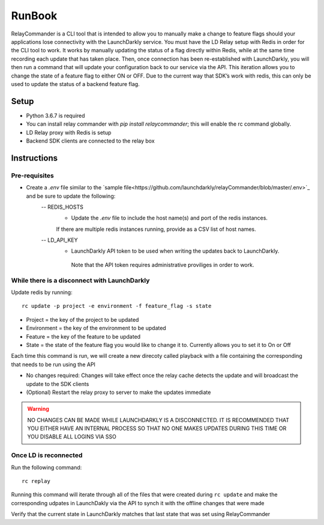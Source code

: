RunBook
=======

RelayCommander is a CLI tool that is intended to allow you to manually make a change to feature flags should your applications lose connectivity with the LaunchDarkly service. You must have the LD Relay setup with Redis in order for the CLI tool to work. It works by manually updating the status of a flag directly within Redis, while at the same time recording each update that has taken place. Then, once connection has been re-established with LaunchDarkly, you will then run a command that will update your configuration back to our service via the API. This iteration allows you to change the state of a feature flag to either ON or OFF. Due to the current way that SDK’s work with redis,  this can only be used to update the status of a backend feature flag.

Setup
------
- Python 3.6.7 is required
- You can install relay commander with `pip install relaycommander`; this will enable the rc command globally. 
- LD Relay proxy with Redis is setup
- Backend SDK clients are connected to the relay box

Instructions
-------------

Pre-requisites
~~~~~~~~~~~~~~

* Create a `.env` file similar to the `sample file<https://github.com/launchdarkly/relayCommander/blob/master/.env>`_ and be sure to update the following:
    -- REDIS_HOSTS
        * Update the `.env` file to include the host name(s) and port of the redis instances. 
        If there are multiple redis instances running, provide as a CSV list of host names.
    -- LD_API_KEY
        * LaunchDarkly API token to be used when writing the updates back to LaunchDarkly.
         Note that the API token requires administrative proviliges in order to work.

While there is a disconnect with LaunchDarkly
~~~~~~~~~~~~~~~~~~~~~~~~~~~~~~~~~~~~~~~~~~~~~

Update redis by running: 

::
    
    rc update -p project -e environment -f feature_flag -s state

* Project = the key of the project to be updated
* Environment = the key of the environment to be updated
* Feature = the key of the feature to be updated
* State = the state of the feature flag you would like to change it to. Currently allows you to set it to On or Off

Each time this command is run, we will create a new direcoty called playback with a file containing the corresponding that needs to be run using the API

* No changes required: Changes will take effect once the relay cache detects the update and will broadcast the update to the SDK clients
* (Optional) Restart the relay proxy to server to make the updates immediate

.. warning::
    NO CHANGES CAN BE MADE WHILE LAUNCHDARKLY IS A DISCONNECTED. IT IS RECOMMENDED THAT YOU EITHER HAVE AN INTERNAL PROCESS SO THAT NO ONE MAKES UPDATES DURING THIS TIME OR YOU DISABLE ALL LOGINS VIA SSO

Once LD is reconnected
~~~~~~~~~~~~~~~~~~~~~~

Run the following command: 

::

    rc replay

Running this command will iterate through all of the files that were created during ``rc update`` and make the corresponding udpates in LaunchDakly via the API to synch it with the offline changes that were made

Verify that the current state in LaunchDarkly matches that last state that was set using RelayCommander